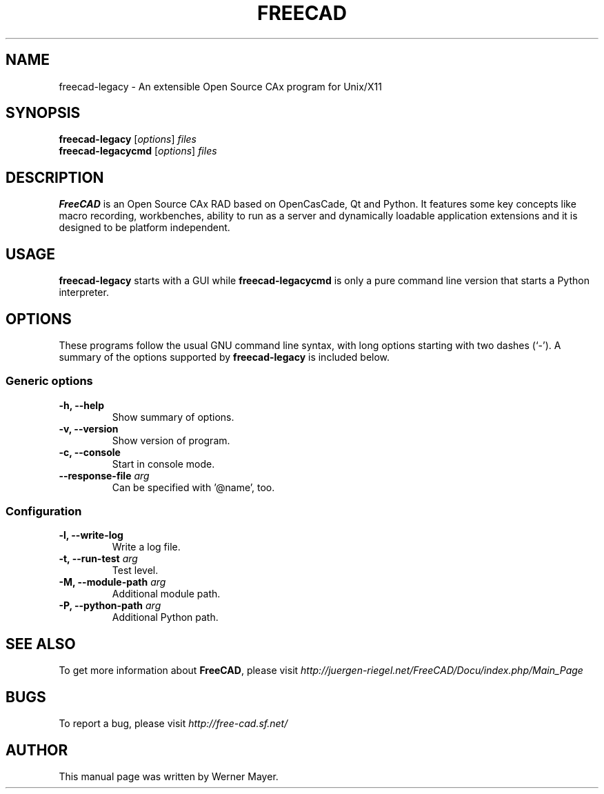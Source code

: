 .\"                                      Hey, EMACS: -*- nroff -*-
.\" First parameter, NAME, should be all caps
.\" Second parameter, SECTION, should be 1-8, maybe w/ subsection
.\" other parameters are allowed: see man(7), man(1)
.TH FREECAD 1 "July  25, 2007" freecad-legacy "Linux User's Manual"
.\" Please adjust this date whenever revising the manpage.
.\"
.\" Some roff macros, for reference:
.\" .nh        disable hyphenation
.\" .hy        enable hyphenation
.\" .ad l      left justify
.\" .ad b      justify to both left and right margins
.\" .nf        disable filling
.\" .fi        enable filling
.\" .br        insert line break
.\" .sp <n>    insert n+1 empty lines
.\" for manpage-specific macros, see man(7)
.SH NAME
freecad-legacy \- An extensible Open Source CAx program for Unix/X11
.SH SYNOPSIS
.B freecad-legacy
.RI [ options ] " files"
.br
.B freecad-legacycmd
.RI [ options ] " files"
.SH DESCRIPTION
.B FreeCAD
is an Open Source CAx RAD based on OpenCasCade, Qt and Python. It features 
some key concepts like macro recording, workbenches, ability to run as a 
server and dynamically loadable application extensions and it is designed 
to be platform independent.
.\" TeX users may be more comfortable with the \fB<whatever>\fP and
.\" \fI<whatever>\fP escape sequences to invode bold face and italics, 
.\" respectively.
.SH USAGE
\fBfreecad-legacy\fR starts with a GUI while \fBfreecad-legacycmd\fR is only a pure command line version that starts a Python interpreter.
.SH OPTIONS
These programs follow the usual GNU command line syntax, with long
options starting with two dashes (`-').
A summary of the options supported by \fBfreecad-legacy\fR is included below.
.SS "Generic options"
.TP
\fB\-h, \-\-help\fR
Show summary of options.
.TP
\fB\-v, \-\-version\fR
Show version of program.
.TP
\fB\-c, \-\-console\fR
Start in console mode.
.TP
\fB\-\-response\-file\fR \fIarg\fR
Can be specified with '@name', too.

.SS "Configuration"
.TP
\fB\-l, \-\-write\-log\fR
Write a log file.
.TP
\fB\-t, \-\-run\-test\fR \fIarg\fR
Test level.
.TP
\fB\-M, \-\-module\-path\fR \fIarg\fR
Additional module path.
.TP
\fB\-P, \-\-python\-path\fR \fIarg\fR
Additional Python path.
.SH SEE ALSO
To get more information about \fBFreeCAD\fR, please visit \fIhttp://juergen\-riegel.net/FreeCAD/Docu/index.php/Main_Page\fR
.SH BUGS
To report a bug, please visit \fIhttp://free-cad.sf.net/\fR
.SH AUTHOR
This manual page was written by Werner Mayer.

